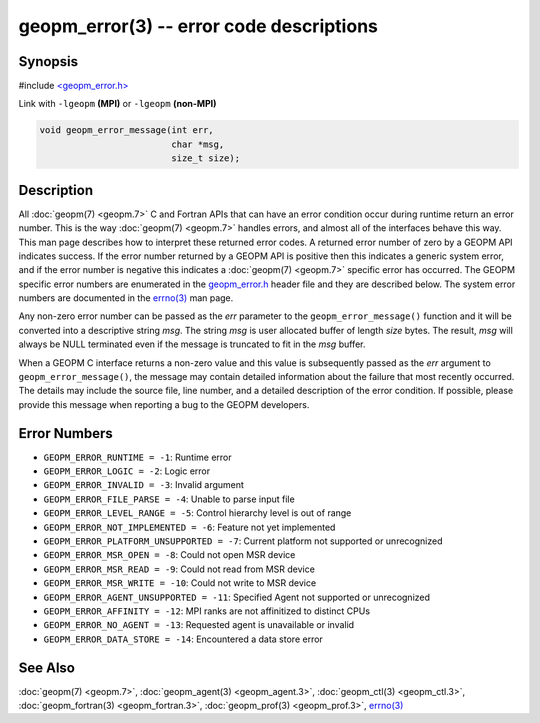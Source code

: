 
geopm_error(3) -- error code descriptions
=========================================


Synopsis
--------

#include `<geopm_error.h> <https://github.com/geopm/geopm/blob/dev/libgeopmd/include/geopm_error.h>`_

Link with ``-lgeopm`` **(MPI)** or ``-lgeopm`` **(non-MPI)**


.. code-block:: c

       void geopm_error_message(int err,
                                char *msg,
                                size_t size);

Description
-----------

All :doc:`geopm(7) <geopm.7>` C and Fortran APIs that can have an error condition
occur during runtime return an error number.  This is the way
:doc:`geopm(7) <geopm.7>` handles errors, and almost all of the interfaces behave
this way.  This man page describes how to interpret these returned
error codes.  A returned error number of zero by a GEOPM API indicates
success.  If the error number returned by a GEOPM API is positive then
this indicates a generic system error, and if the error number is
negative this indicates a :doc:`geopm(7) <geopm.7>` specific error has occurred.
The GEOPM specific error numbers are enumerated in the `geopm_error.h <https://github.com/geopm/geopm/blob/dev/libgeopmd/include/geopm_error.h>`_
header file and they are described below.  The system error numbers
are documented in the `errno(3) <https://man7.org/linux/man-pages/man3/errno.3.html>`_ man page.

Any non-zero error number can be passed as the *err* parameter to the
``geopm_error_message()`` function and it will be converted into a
descriptive string *msg*.  The string *msg* is user allocated buffer
of length *size* bytes.  The result, *msg* will always be NULL
terminated even if the message is truncated to fit in the *msg*
buffer.

When a GEOPM C interface returns a non-zero value and this value is
subsequently passed as the *err* argument to
``geopm_error_message()``\ , the message may contain detailed
information about the failure that most recently occurred.  The
details may include the source file, line number, and a detailed
description of the error condition.  If possible, please provide this
message when reporting a bug to the GEOPM developers.

Error Numbers
-------------


*
  ``GEOPM_ERROR_RUNTIME = -1``\ :
  Runtime error

*
  ``GEOPM_ERROR_LOGIC = -2``\ :
  Logic error

*
  ``GEOPM_ERROR_INVALID = -3``\ :
  Invalid argument

*
  ``GEOPM_ERROR_FILE_PARSE = -4``\ :
  Unable to parse input file

*
  ``GEOPM_ERROR_LEVEL_RANGE = -5``\ :
  Control hierarchy level is out of range

*
  ``GEOPM_ERROR_NOT_IMPLEMENTED = -6``\ :
  Feature not yet implemented

*
  ``GEOPM_ERROR_PLATFORM_UNSUPPORTED = -7``\ :
  Current platform not supported or unrecognized

*
  ``GEOPM_ERROR_MSR_OPEN = -8``\ :
  Could not open MSR device

*
  ``GEOPM_ERROR_MSR_READ = -9``\ :
  Could not read from MSR device

*
  ``GEOPM_ERROR_MSR_WRITE = -10``\ :
  Could not write to MSR device

*
  ``GEOPM_ERROR_AGENT_UNSUPPORTED = -11``\ :
  Specified Agent not supported or unrecognized

*
  ``GEOPM_ERROR_AFFINITY = -12``\ :
  MPI ranks are not affinitized to distinct CPUs

*
  ``GEOPM_ERROR_NO_AGENT = -13``\ :
  Requested agent is unavailable or invalid

*
  ``GEOPM_ERROR_DATA_STORE = -14``\ :
  Encountered a data store error

See Also
--------

:doc:`geopm(7) <geopm.7>`\ ,
:doc:`geopm_agent(3) <geopm_agent.3>`\ ,
:doc:`geopm_ctl(3) <geopm_ctl.3>`\ ,
:doc:`geopm_fortran(3) <geopm_fortran.3>`\ ,
:doc:`geopm_prof(3) <geopm_prof.3>`\ ,
`errno(3) <https://man7.org/linux/man-pages/man3/errno.3.html>`_

